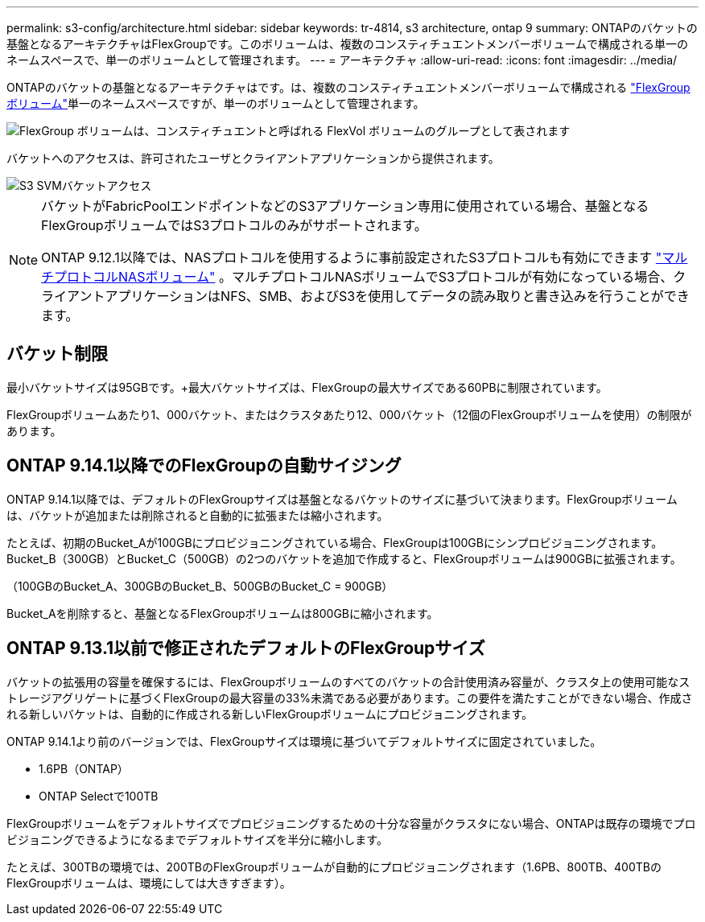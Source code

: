 ---
permalink: s3-config/architecture.html 
sidebar: sidebar 
keywords: tr-4814, s3 architecture, ontap 9 
summary: ONTAPのバケットの基盤となるアーキテクチャはFlexGroupです。このボリュームは、複数のコンスティチュエントメンバーボリュームで構成される単一のネームスペースで、単一のボリュームとして管理されます。 
---
= アーキテクチャ
:allow-uri-read: 
:icons: font
:imagesdir: ../media/


[role="lead"]
ONTAPのバケットの基盤となるアーキテクチャはです。は、複数のコンスティチュエントメンバーボリュームで構成される link:../flexgroup/definition-concept.html["FlexGroup ボリューム"]単一のネームスペースですが、単一のボリュームとして管理されます。

image::../media/fg-overview-s3-config.gif[FlexGroup ボリュームは、コンスティチュエントと呼ばれる FlexVol ボリュームのグループとして表されます]

バケットへのアクセスは、許可されたユーザとクライアントアプリケーションから提供されます。

image::../media/s3-svm-layout.png[S3 SVMバケットアクセス]

[NOTE]
====
バケットがFabricPoolエンドポイントなどのS3アプリケーション専用に使用されている場合、基盤となるFlexGroupボリュームではS3プロトコルのみがサポートされます。

ONTAP 9.12.1以降では、NASプロトコルを使用するように事前設定されたS3プロトコルも有効にできます link:../s3-multiprotocol/index.html["マルチプロトコルNASボリューム"] 。マルチプロトコルNASボリュームでS3プロトコルが有効になっている場合、クライアントアプリケーションはNFS、SMB、およびS3を使用してデータの読み取りと書き込みを行うことができます。

====


== バケット制限

最小バケットサイズは95GBです。+最大バケットサイズは、FlexGroupの最大サイズである60PBに制限されています。

FlexGroupボリュームあたり1、000バケット、またはクラスタあたり12、000バケット（12個のFlexGroupボリュームを使用）の制限があります。



== ONTAP 9.14.1以降でのFlexGroupの自動サイジング

ONTAP 9.14.1以降では、デフォルトのFlexGroupサイズは基盤となるバケットのサイズに基づいて決まります。FlexGroupボリュームは、バケットが追加または削除されると自動的に拡張または縮小されます。

たとえば、初期のBucket_Aが100GBにプロビジョニングされている場合、FlexGroupは100GBにシンプロビジョニングされます。Bucket_B（300GB）とBucket_C（500GB）の2つのバケットを追加で作成すると、FlexGroupボリュームは900GBに拡張されます。

（100GBのBucket_A、300GBのBucket_B、500GBのBucket_C = 900GB）

Bucket_Aを削除すると、基盤となるFlexGroupボリュームは800GBに縮小されます。



== ONTAP 9.13.1以前で修正されたデフォルトのFlexGroupサイズ

バケットの拡張用の容量を確保するには、FlexGroupボリュームのすべてのバケットの合計使用済み容量が、クラスタ上の使用可能なストレージアグリゲートに基づくFlexGroupの最大容量の33%未満である必要があります。この要件を満たすことができない場合、作成される新しいバケットは、自動的に作成される新しいFlexGroupボリュームにプロビジョニングされます。

ONTAP 9.14.1より前のバージョンでは、FlexGroupサイズは環境に基づいてデフォルトサイズに固定されていました。

* 1.6PB（ONTAP）
* ONTAP Selectで100TB


FlexGroupボリュームをデフォルトサイズでプロビジョニングするための十分な容量がクラスタにない場合、ONTAPは既存の環境でプロビジョニングできるようになるまでデフォルトサイズを半分に縮小します。

たとえば、300TBの環境では、200TBのFlexGroupボリュームが自動的にプロビジョニングされます（1.6PB、800TB、400TBのFlexGroupボリュームは、環境にしては大きすぎます）。
